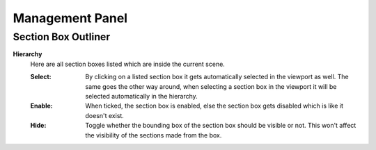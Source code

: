 Management Panel
################


Section Box Outliner
********************

**Hierarchy**
 Here are all section boxes listed which are inside the current scene.
 
 :Select: By clicking on a listed section box it gets automatically selected in the viewport as well.
          The same goes the other way around, when selecting a section box in the viewport it will be selected automatically in the hierarchy.

 :Enable: When ticked, the section box is enabled, else the section box gets disabled which is like it doesn't exist.
 
 :Hide: Toggle whether the bounding box of the section box should be visible or not. This won't affect the visibility of the sections made from the box.

.. _section_box_reload:
 :Reload: *Collection Section Boxes only!* When changing the content of the collection of a Collection Section Box use this feature to include/exclude the added/removed objects from the section box.
 



